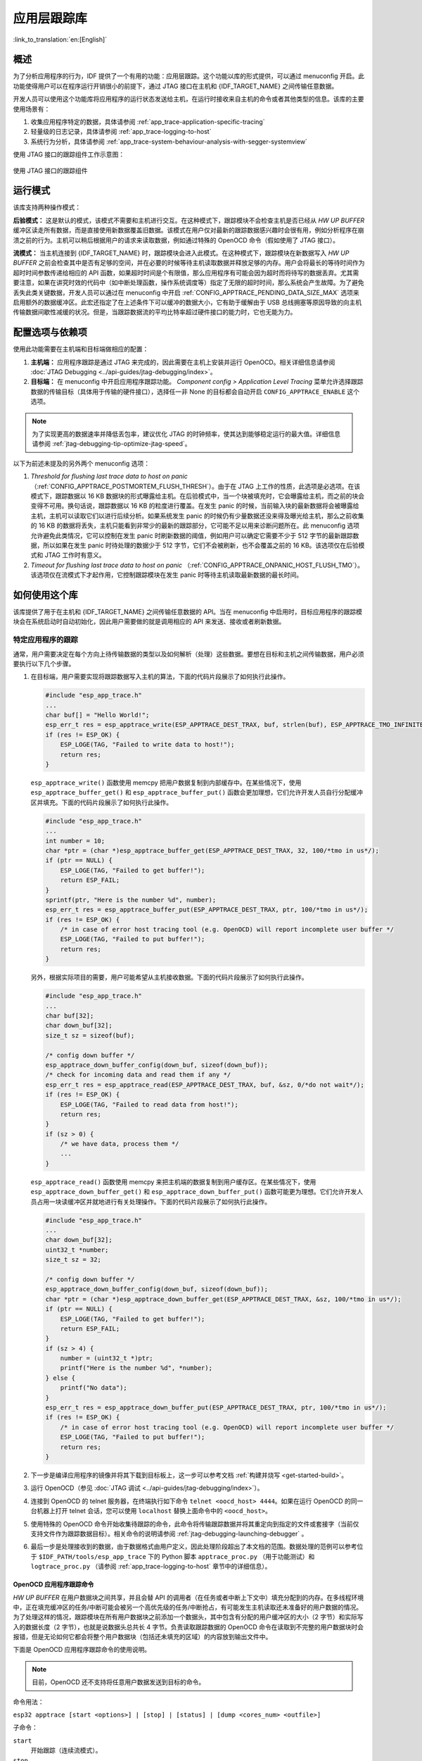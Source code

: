 应用层跟踪库
============
:link_to_translation:`en:[English]`

概述
----

为了分析应用程序的行为，IDF 提供了一个有用的功能：应用层跟踪。这个功能以库的形式提供，可以通过 menuconfig 开启。此功能使得用户可以在程序运行开销很小的前提下，通过 JTAG 接口在主机和 {IDF_TARGET_NAME} 之间传输任意数据。

开发人员可以使用这个功能库将应用程序的运行状态发送给主机，在运行时接收来自主机的命令或者其他类型的信息。该库的主要使用场景有：

1. 收集应用程序特定的数据，具体请参阅 :ref:`app_trace-application-specific-tracing`
2. 轻量级的日志记录，具体请参阅 :ref:`app_trace-logging-to-host`
3. 系统行为分析，具体请参阅 :ref:`app_trace-system-behaviour-analysis-with-segger-systemview`

使用 JTAG 接口的跟踪组件工作示意图：

.. figure:: ../../_static/app_trace-overview.jpg
    :align: center
    :alt: Tracing Components when Working Over JTAG
    :figclass: align-center

    使用 JTAG 接口的跟踪组件


运行模式
--------

该库支持两种操作模式：

**后验模式：** 这是默认的模式，该模式不需要和主机进行交互。在这种模式下，跟踪模块不会检查主机是否已经从 *HW UP BUFFER* 缓冲区读走所有数据，而是直接使用新数据覆盖旧数据。该模式在用户仅对最新的跟踪数据感兴趣时会很有用，例如分析程序在崩溃之前的行为。主机可以稍后根据用户的请求来读取数据，例如通过特殊的 OpenOCD 命令（假如使用了 JTAG 接口）。

**流模式：** 当主机连接到 {IDF_TARGET_NAME} 时，跟踪模块会进入此模式。在这种模式下，跟踪模块在新数据写入 *HW UP BUFFER* 之前会检查其中是否有足够的空间，并在必要的时候等待主机读取数据并释放足够的内存。用户会将最长的等待时间作为超时时间参数传递给相应的 API 函数，如果超时时间是个有限值，那么应用程序有可能会因为超时而将待写的数据丢弃。尤其需要注意，如果在讲究时效的代码中（如中断处理函数，操作系统调度等）指定了无限的超时时间，那么系统会产生故障。为了避免丢失此类关键数据，开发人员可以通过在 menuconfig 中开启 :ref:`CONFIG_APPTRACE_PENDING_DATA_SIZE_MAX` 选项来启用额外的数据缓冲区。此宏还指定了在上述条件下可以缓冲的数据大小，它有助于缓解由于 USB 总线拥塞等原因导致的向主机传输数据间歇性减缓的状况。但是，当跟踪数据流的平均比特率超过硬件接口的能力时，它也无能为力。


配置选项与依赖项
----------------

使用此功能需要在主机端和目标端做相应的配置：

1. **主机端：** 应用程序跟踪是通过 JTAG 来完成的，因此需要在主机上安装并运行 OpenOCD。相关详细信息请参阅 :doc:`JTAG Debugging <../api-guides/jtag-debugging/index>`。

2. **目标端：** 在 menuconfig 中开启应用程序跟踪功能。 *Component config > Application Level Tracing* 菜单允许选择跟踪数据的传输目标（具体用于传输的硬件接口），选择任一非 None 的目标都会自动开启 ``CONFIG_APPTRACE_ENABLE`` 这个选项。

.. note::

   为了实现更高的数据速率并降低丢包率，建议优化 JTAG 的时钟频率，使其达到能够稳定运行的最大值。详细信息请参阅 :ref:`jtag-debugging-tip-optimize-jtag-speed`。

以下为前述未提及的另外两个 menuconfig 选项：

1. *Threshold for flushing last trace data to host on panic* （:ref:`CONFIG_APPTRACE_POSTMORTEM_FLUSH_THRESH`）。由于在 JTAG 上工作的性质，此选项是必选项。在该模式下，跟踪数据以 16 KB 数据块的形式曝露给主机。在后验模式中，当一个块被填充时，它会曝露给主机，而之前的块会变得不可用。换句话说，跟踪数据以 16 KB 的粒度进行覆盖。在发生 panic 的时候，当前输入块的最新数据将会被曝露给主机，主机可以读取它们以进行后续分析。如果系统发生 panic 的时候仍有少量数据还没来得及曝光给主机，那么之前收集的 16 KB 的数据将丢失，主机只能看到非常少的最新的跟踪部分，它可能不足以用来诊断问题所在。此 menuconfig 选项允许避免此类情况，它可以控制在发生 panic 时刷新数据的阈值，例如用户可以确定它需要不少于 512 字节的最新跟踪数据，所以如果在发生 panic 时待处理的数据少于 512 字节，它们不会被刷新，也不会覆盖之前的 16 KB。该选项仅在后验模式和 JTAG 工作时有意义。

2. *Timeout for flushing last trace data to host on panic* （:ref:`CONFIG_APPTRACE_ONPANIC_HOST_FLUSH_TMO`）。该选项仅在流模式下才起作用，它控制跟踪模块在发生 panic 时等待主机读取最新数据的最长时间。


如何使用这个库
--------------

该库提供了用于在主机和 {IDF_TARGET_NAME} 之间传输任意数据的 API。当在 menuconfig 中启用时，目标应用程序的跟踪模块会在系统启动时自动初始化，因此用户需要做的就是调用相应的 API 来发送、接收或者刷新数据。

.. _app_trace-application-specific-tracing:

特定应用程序的跟踪
~~~~~~~~~~~~~~~~~~

通常，用户需要决定在每个方向上待传输数据的类型以及如何解析（处理）这些数据。要想在目标和主机之间传输数据，用户必须要执行以下几个步骤。

1. 在目标端，用户需要实现将跟踪数据写入主机的算法，下面的代码片段展示了如何执行此操作。

   .. code-block:: c

      #include "esp_app_trace.h"
      ...
      char buf[] = "Hello World!";
      esp_err_t res = esp_apptrace_write(ESP_APPTRACE_DEST_TRAX, buf, strlen(buf), ESP_APPTRACE_TMO_INFINITE);
      if (res != ESP_OK) {
          ESP_LOGE(TAG, "Failed to write data to host!");
          return res;
      }

   ``esp_apptrace_write()`` 函数使用 memcpy 把用户数据复制到内部缓存中。在某些情况下，使用 ``esp_apptrace_buffer_get()`` 和 ``esp_apptrace_buffer_put()`` 函数会更加理想，它们允许开发人员自行分配缓冲区并填充。下面的代码片段展示了如何执行此操作。

   .. code-block:: c

      #include "esp_app_trace.h"
      ...
      int number = 10;
      char *ptr = (char *)esp_apptrace_buffer_get(ESP_APPTRACE_DEST_TRAX, 32, 100/*tmo in us*/);
      if (ptr == NULL) {
          ESP_LOGE(TAG, "Failed to get buffer!");
          return ESP_FAIL;
      }
      sprintf(ptr, "Here is the number %d", number);
      esp_err_t res = esp_apptrace_buffer_put(ESP_APPTRACE_DEST_TRAX, ptr, 100/*tmo in us*/);
      if (res != ESP_OK) {
          /* in case of error host tracing tool (e.g. OpenOCD) will report incomplete user buffer */
          ESP_LOGE(TAG, "Failed to put buffer!");
          return res;
      }

   另外，根据实际项目的需要，用户可能希望从主机接收数据。下面的代码片段展示了如何执行此操作。

   .. code-block:: c

      #include "esp_app_trace.h"
      ...
      char buf[32];
      char down_buf[32];
      size_t sz = sizeof(buf);

      /* config down buffer */
      esp_apptrace_down_buffer_config(down_buf, sizeof(down_buf));
      /* check for incoming data and read them if any */
      esp_err_t res = esp_apptrace_read(ESP_APPTRACE_DEST_TRAX, buf, &sz, 0/*do not wait*/);
      if (res != ESP_OK) {
          ESP_LOGE(TAG, "Failed to read data from host!");
          return res;
      }
      if (sz > 0) {
          /* we have data, process them */
          ...
      }

   ``esp_apptrace_read()`` 函数使用 memcpy 来把主机端的数据复制到用户缓存区。在某些情况下，使用 ``esp_apptrace_down_buffer_get()`` 和 ``esp_apptrace_down_buffer_put()`` 函数可能更为理想。它们允许开发人员占用一块读缓冲区并就地进行有关处理操作。下面的代码片段展示了如何执行此操作。

   .. code-block:: c

      #include "esp_app_trace.h"
      ...
      char down_buf[32];
      uint32_t *number;
      size_t sz = 32;

      /* config down buffer */
      esp_apptrace_down_buffer_config(down_buf, sizeof(down_buf));
      char *ptr = (char *)esp_apptrace_down_buffer_get(ESP_APPTRACE_DEST_TRAX, &sz, 100/*tmo in us*/);
      if (ptr == NULL) {
          ESP_LOGE(TAG, "Failed to get buffer!");
          return ESP_FAIL;
      }
      if (sz > 4) {
          number = (uint32_t *)ptr;
          printf("Here is the number %d", *number);
      } else {
          printf("No data");
      }
      esp_err_t res = esp_apptrace_down_buffer_put(ESP_APPTRACE_DEST_TRAX, ptr, 100/*tmo in us*/);
      if (res != ESP_OK) {
          /* in case of error host tracing tool (e.g. OpenOCD) will report incomplete user buffer */
          ESP_LOGE(TAG, "Failed to put buffer!");
          return res;
      }

2. 下一步是编译应用程序的镜像并将其下载到目标板上，这一步可以参考文档 :ref:`构建并烧写 <get-started-build>`。
3. 运行 OpenOCD（参见 :doc:`JTAG 调试 <../api-guides/jtag-debugging/index>`）。
4. 连接到 OpenOCD 的 telnet 服务器，在终端执行如下命令 ``telnet <oocd_host> 4444``。如果在运行 OpenOCD 的同一台机器上打开
   telnet 会话，您可以使用 ``localhost`` 替换上面命令中的 ``<oocd_host>``。
5. 使用特殊的 OpenOCD 命令开始收集待跟踪的命令，此命令将传输跟踪数据并将其重定向到指定的文件或套接字（当前仅支持文件作为跟踪数据目标）。相关命令的说明请参阅 :ref:`jtag-debugging-launching-debugger` 。
6. 最后一步是处理接收到的数据，由于数据格式由用户定义，因此处理阶段超出了本文档的范围。数据处理的范例可以参考位于 ``$IDF_PATH/tools/esp_app_trace`` 下的 Python 脚本 ``apptrace_proc.py`` （用于功能测试）和 ``logtrace_proc.py`` （请参阅 :ref:`app_trace-logging-to-host` 章节中的详细信息）。


OpenOCD 应用程序跟踪命令
^^^^^^^^^^^^^^^^^^^^^^^^

*HW UP BUFFER* 在用户数据块之间共享，并且会替 API 的调用者（在任务或者中断上下文中）填充分配到的内存。在多线程环境中，正在填充缓冲区的任务/中断可能会被另一个高优先级的任务/中断抢占，有可能发生主机读取还未准备好的用户数据的情况。为了处理这样的情况，跟踪模块在所有用户数据块之前添加一个数据头，其中包含有分配的用户缓冲区的大小（2 字节）和实际写入的数据长度（2 字节），也就是说数据头总共长 4 字节。负责读取跟踪数据的 OpenOCD 命令在读取到不完整的用户数据块时会报错，但是无论如何它都会将整个用户数据块（包括还未填充的区域）的内容放到输出文件中。

下面是 OpenOCD 应用程序跟踪命令的使用说明。

.. note::

    目前，OpenOCD 还不支持将任意用户数据发送到目标的命令。

命令用法：

``esp32 apptrace [start <options>] | [stop] | [status] | [dump <cores_num> <outfile>]``

子命令：

``start``
    开始跟踪（连续流模式）。
``stop``
    停止跟踪。
``status``
    获取跟踪状态。
``dump``
    转储所有后验模式的数据。


Start 子命令的语法：

    ``start <outfile> [poll_period [trace_size [stop_tmo [wait4halt [skip_size]]]]``

``outfile``
    用于保存来自两个 CPU 的数据文件的路径，该参数需要具有以下格式： ``file://path/to/file``。
``poll_period``
    轮询跟踪数据的周期（单位：毫秒），如果大于 0 则以非阻塞模式运行。默认为 1 毫秒。
``trace_size``
    最多要收集的数据量（单位：字节），接收到指定数量的数据后将会停止跟踪。默认情况下是 -1（禁用跟踪大小停止触发器）。
``stop_tmo``
    空闲超时（单位：秒），如果指定的时间段内都没有数据就会停止跟踪。默认为 -1（禁用跟踪超时停止触发器）。还可以将其设置为比目标跟踪命令之间的最长暂停值更长的值（可选）。
``wait4halt``
    如果设置为 0 则立即开始跟踪，否则命令等待目标停止（复位，打断点等），然后自动恢复它并开始跟踪。默认值为 0。
``skip_size``
    开始时要跳过的字节数，默认为 0。

.. note::

    如果 ``poll_period`` 为 0，则在跟踪停止之前，OpenOCD 的 telnet 命令将不可用。必须通过复位电路板或者在 OpenOCD 的窗口中（不是 telnet 会话窗口）按下 Ctrl+C。另一种选择是设置 ``trace_size`` 并等待，当收集到指定数据量时，跟踪会自动停止。

命令使用示例：

.. highlight:: none

1. 	将 2048 个字节的跟踪数据收集到 “trace.log” 文件中，该文件将保存在 “openocd-esp32” 目录中。

	::

		esp32 apptrace start file://trace.log 1 2048 5 0 0

    	跟踪数据会被检索并以非阻塞的模式保存到文件中，如果收集满 2048 字节的数据或者在 5 秒内都没有新的数据，那么该过程就会停止。

    	.. note::

        	在将数据提供给 OpenOCD 之前，会对其进行缓冲。如果看到 “Data timeout!” 的消息，则目标可能在超时之前没有发送足够的数据给 OpenOCD 来清空缓冲区。增加超时时间或者使用函数 ``esp_apptrace_flush()`` 以特定间隔刷新数据都可以解决这个问题。

2. 	在非阻塞模式下无限地检索跟踪数据。

	::

		esp32 apptrace start file://trace.log 1 -1 -1 0 0

    	对收集数据的大小没有限制，并且没有设置任何超时时间。可以通过在 OpenOCD 的 telnet 会话窗口中发送 ``esp32 apptrace stop`` 命令，或者在 OpenOCD 窗口中使用快捷键 Ctrl+C 来停止此过程。

3. 	检索跟踪数据并无限期保存。

	::

		esp32 apptrace start file://trace.log 0 -1 -1 0 0

    	在跟踪停止之前，OpenOCD 的 telnet 会话窗口将不可用。要停止跟踪，请在 OpenOCD 的窗口中使用快捷键 Ctrl+C。

4. 	等待目标停止，然后恢复目标的操作并开始检索数据。当收集满 2048 字节的数据后就停止：

	::

		esp32 apptrace start file://trace.log 0 2048 -1 1 0

    	想要复位后立即开始跟踪，请使用 OpenOCD 的 ``reset halt`` 命令。


.. _app_trace-logging-to-host:

记录日志到主机
^^^^^^^^^^^^^^

记录日志到主机是 IDF 的一个非常实用的功能：通过应用层跟踪库将日志保存到主机端。某种程度上这也算是一种半主机（semihosting）机制，相较于调用 ``ESP_LOGx`` 将待打印的字符串发送到 UART 的日志记录方式，这个功能的优势在于它减少了本地的工作量，而将大部分工作转移到了主机端。

IDF 的日志库会默认使用类 vprintf 的函数将格式化的字符串输出到专用的 UART。一般来说，它涉及到以下几个步骤：

1. 解析格式字符串以获取每个参数的类型。
2. 根据其类型，将每个参数都转换为字符串。
3. 格式字符串与转换后的参数一起发送到 UART。

虽然可以将类 vprintf 函数优化到一定程度，但是上述步骤在任何情况下都是必须要执行的，并且每个步骤都会消耗一定的时间（尤其是步骤 3）。所以经常会发生以下这种情况：向程序中添加额外的打印信息以诊断问题，却改变了应用程序的行为，使得问题无法复现。在最差的情况下，程序会无法正常工作，最终导致报错甚至挂起。

解决此类问题的可能方法是使用更高的波特率或者其他更快的接口，并将字符串格式化的工作转移到主机端。

通过应用层跟踪库的 ``esp_apptrace_vprintf`` 函数，可以将日志信息发送到主机，该函数不执行格式字符串和参数的完全解析，而仅仅计算传递的参数的数量，并将它们与格式字符串地址一起发送给主机。主机端会通过一个特殊的 Python 脚本来处理并打印接收到的日志数据。


局限
""""

目前通过 JTAG 实现记录日志还存在以下几点局限：

1. 不支持使用 ``ESP_EARLY_LOGx`` 宏进行跟踪。
2. 不支持大小超过 4 字节的 printf 参数（例如 ``double`` 和 ``uint64_t``）。
3. 仅支持 .rodata 段中的格式字符串和参数。
4. printf 参数最多 256 个。


如何使用
""""""""

为了使用跟踪模块来记录日志，用户需要执行以下步骤：

1. 在目标端，需要安装特殊的类 vprintf 函数，正如前面提到过的，这个函数是 ``esp_apptrace_vprintf``，它会负责将日志数据发送给主机。示例代码参见 :example:`system/app_trace_to_host` 。
2. 按照 :ref:`app_trace-application-specific-tracing` 章节中第 2-5 步骤中的说明进行操作。
3. 打印接收到的日志记录，请在终端运行以下命令：``$IDF_PATH/tools/esp_app_trace/logtrace_proc.py /path/to/trace/file /path/to/program/elf/file``。


Log Trace Processor 命令选项
~~~~~~~~~~~~~~~~~~~~~~~~~~~~

命令用法：

``logtrace_proc.py [-h] [--no-errors] <trace_file> <elf_file>``

位置参数（必要）：

``trace_file``
    日志跟踪文件的路径
``elf_file``
    程序 ELF 文件的路径

可选参数：

``-h``, ``--help``
    显示此帮助信息并退出
``--no-errors``, ``-n``
    不打印错误信息

.. _app_trace-system-behaviour-analysis-with-segger-systemview:

基于 SEGGER SystemView 的系统行为分析
^^^^^^^^^^^^^^^^^^^^^^^^^^^^^^^^^^^^^

IDF 中另一个基于应用层跟踪库的实用功能是系统级跟踪，它会生成与 `SEGGER SystemView 工具 <https://www.segger.com/products/development-tools/systemview/>`_ 相兼容的跟踪信息。SEGGER SystemView 是一种实时记录和可视化工具，用来分析应用程序运行时的行为。

.. note::

    目前，基于 IDF 的应用程序能够以文件的形式生成与 SystemView 格式兼容的跟踪信息，并可以使用 SystemView 工具软件打开。但是还无法使用该工具控制跟踪的过程。


如何使用
""""""""

若需使用这个功能，需要在 menuconfig 中开启 :ref:`CONFIG_APPTRACE_SV_ENABLE` 选项，具体路径为： *Component config > Application Level Tracing > FreeRTOS SystemView Tracing* 。在同一个菜单栏下还开启了其他几个选项：

1. *{IDF_TARGET_NAME} timer to use as SystemView timestamp source* （:ref:`CONFIG_APPTRACE_SV_TS_SOURCE`）选择 SystemView 事件使用的时间戳来源。在单核模式下，使用 {IDF_TARGET_NAME} 内部的循环计数器生成时间戳，其最大的工作频率是 240 MHz（时间戳粒度大约为 4 ns）。在双核模式下，使用工作在 40 MHz 的外部定时器，因此时间戳粒度为 25 ns。
2. 可以单独启用或禁用的 SystemView 事件集合（``CONFIG_APPTRACE_SV_EVT_XXX``）：

    - Trace Buffer Overflow Event
    - ISR Enter Event
    - ISR Exit Event
    - ISR Exit to Scheduler Event
    - Task Start Execution Event
    - Task Stop Execution Event
    - Task Start Ready State Event
    - Task Stop Ready State Event
    - Task Create Event
    - Task Terminate Event
    - System Idle Event
    - Timer Enter Event
    - Timer Exit Event

IDF 中已经包含了所有用于生成兼容 SystemView 跟踪信息的代码，用户只需配置必要的项目选项（如上所示），然后构建、烧写映像到目标板，接着参照前面的介绍，使用 OpenOCD 收集数据。


OpenOCD SystemView 跟踪命令选项
"""""""""""""""""""""""""""""""

命令用法：

``esp32 sysview [start <options>] | [stop] | [status]``

自命令：

``start``
    开启跟踪（连续流模式）。
``stop``
    停止跟踪。
``status``
    获取跟踪状态。

Start 子命令语法：

  ``start <outfile1> [outfile2] [poll_period [trace_size [stop_tmo]]]``

``outfile1``
    保存 PRO CPU 数据的文件路径，此参数需要具有如下格式：``file://path/to/file``。
``outfile2``
    保存 APP CPU 数据的文件路径，此参数需要具有如下格式：``file://path/to/file``。
``poll_period``
    跟踪数据的轮询周期（单位：毫秒）。如果该值大于 0，则命令以非阻塞的模式运行。默认为 1 毫秒。
``trace_size``
    最多要收集的数据量（单位：字节）。当收到指定数量的数据后，将停止跟踪。默认值是 -1 （禁用跟踪大小停止触发器）。
``stop_tmo``
    空闲超时（单位：秒）。如果指定的时间内没有数据，将停止跟踪。默认值是 -1（禁用跟踪超时停止触发器）。

.. note::

    如果 ``poll_period`` 为 0，则在跟踪停止之前，OpenOCD 的 telnet 命令行将不可用。你需要通过复位板卡或者在 OpenOCD 的窗口（不是 telnet 会话窗口）输入 Ctrl+C 命令来手动停止它。另一个办法是设置 ``trace_size`` 然后等到收集满指定数量的数据后自动停止跟踪。

命令使用示例：

.. highlight:: none

1.	将 SystemView 跟踪数据收集到文件 “pro-cpu.SVDat” 和 “pro-cpu.SVDat” 中。这些文件会被保存在 “openocd-esp32” 目录中。

	::

		esp32 sysview start file://pro-cpu.SVDat file://app-cpu.SVDat

	跟踪数据被检索并以非阻塞的方式保存，要停止此过程，需要在 OpenOCD 的 telnet 会话窗口输入 ``esp32 apptrace stop`` 命令，或者也可以在 OpenOCD 窗口中按下 Ctrl+C。

2.	检索跟踪数据并无限保存。

	::

		esp32 sysview start file://pro-cpu.SVDat file://app-cpu.SVDat 0 -1 -1

	OpenOCD 的 telnet 命令行在跟踪停止前会无法使用，要停止跟踪，请在 OpenOCD 窗口按下 Ctrl+C。


数据可视化
""""""""""

收集到跟踪数据后，用户可以使用特殊的工具来可视化结果并分析程序的行为。遗憾的是，SystemView 不支持从多个核心进行跟踪。所以当追踪双核模式下的 ESP32 时会生成两个文件：一个用于 PRO CPU，另一个用于 APP CPU。用户可以将每个文件加载到工具中单独分析。

在工具中单独分析每个核的跟踪数据是比较棘手的，幸运的是， Eclipse 中有一款 *Impulse* 的插件可以加载多个跟踪文件，并且可以在同一个视图中检查来自两个内核的事件。此外，与免费版的 SystemView 相比，此插件没有 1,000,000 个事件的限制。

关于如何安装、配置 Impulse 并使用它可视化来自单个核心的跟踪数据，请参阅 `官方教程 <https://mcuoneclipse.com/2016/07/31/impulse-segger-systemview-in-eclipse/>`_ 。

.. note::

    IDF 使用自己的 SystemView FreeRTOS 事件 ID 映射，因此用户需要将 ``$SYSVIEW_INSTALL_DIR/Description/SYSVIEW_FreeRTOS.txt`` 替换成 ``$IDF_PATH/docs/api-guides/SYSVIEW_FreeRTOS.txt``。
    在使用上述链接配置 SystemView 序列化程序时，也应该使用该 IDF 特定文件的内容。


配置 Impulse 实现双核跟踪
~~~~~~~~~~~~~~~~~~~~~~~~~

在安装好 Impulse 插件后，先确保它能够在单独的选项卡中成功加载每个核心的跟踪文件，然后用户可以添加特殊的 Multi Adapter 端口并将这两个文件加载到一个视图中。为此，用户需要在 Eclipse 中执行以下操作：

1. 打开 “Signal Ports” 视图，前往 Windows->Show View->Other 菜单，在 Impulse 文件夹中找到 “Signal Ports” 视图，然后双击它。
2. 在 “Signal Ports” 视图中，右键单击 “Ports” 并选择 “Add ...”，然后选择 New Multi Adapter Port。
3. 在打开的对话框中按下 “Add” 按钮，选择 “New Pipe/File”。
4. 在打开的对话框中选择 “SystemView Serializer” 并设置 PRO CPU 跟踪文件的路径，按下确定保存设置。
5. 对 APP CPU 的跟踪文件重复步骤 3 和 4。
6. 双击创建的端口，会打开此端口的视图。
7. 单击 Start/Stop Streaming 按钮，数据将会被加载。
8. 使用 “Zoom Out”，“Zoom In” 和 “Zoom Fit” 按钮来查看数据。
9. 有关设置测量光标和其他的功能，请参阅 `Impulse 官方文档 <http://toem.de/index.php/projects/impulse>`_ 。

.. note::

    如果您在可视化方面遇到了问题（未显示数据或者缩放操作很奇怪），您可以尝试删除当前的信号层次结构，再双击必要的文件或端口。Eclipse 会请求您创建新的信号层次结构。
